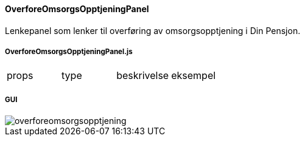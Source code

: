 ==== OverforeOmsorgsOpptjeningPanel
Lenkepanel som lenker til overføring av omsorgsopptjening i Din Pensjon.

===== OverforeOmsorgsOpptjeningPanel.js
|===
| props | type | beskrivelse | eksempel
|===

===== GUI
image::overforeomsorgsopptjening.png[]
